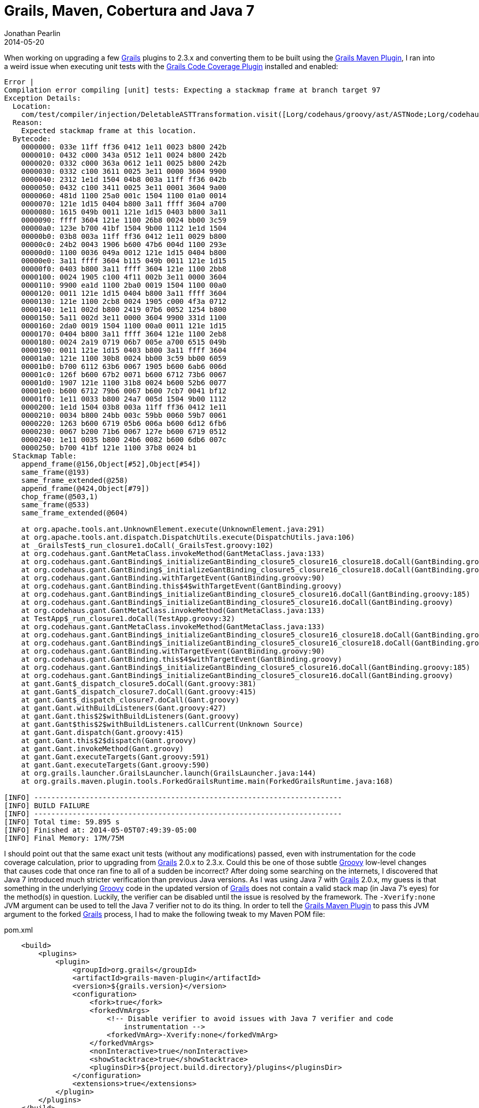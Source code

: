 = Grails, Maven, Cobertura and Java 7
Jonathan Pearlin
2014-05-20
:jbake-type: post
:jbake-tags: grails,maven,java
:jbake-status: published
:source-highlighter: prettify
:linkattrs:
:id: gradle_maven_cobertura_java7
:grails: http://grails.org[Grails, window="_blank"]
:groovy: http://groovy.codehaus.org[Groovy, window="_blank"]
:maven: http://maven.apache.org/[Maven, window="_blank"]
:icons: font

When working on upgrading a few {grails} plugins to 2.3.x and converting them to be built using the http://grails.org/doc/latest/guide/commandLine.html#4.5%20Ant%20and%20Maven[Grails Maven Plugin, window="_blank"], I ran into a weird issue when
executing unit tests with the https://github.com/beckje01/grails-code-coverage[Grails Code Coverage Plugin, window="_blank"] installed and enabled:

[source]
----
Error |
Compilation error compiling [unit] tests: Expecting a stackmap frame at branch target 97
Exception Details:
  Location:
    com/test/compiler/injection/DeletableASTTransformation.visit([Lorg/codehaus/groovy/ast/ASTNode;Lorg/codehaus/groovy/control/SourceUnit;)V @62: ifeq
  Reason:
    Expected stackmap frame at this location.
  Bytecode:
    0000000: 033e 11ff ff36 0412 1e11 0023 b800 242b
    0000010: 0432 c000 343a 0512 1e11 0024 b800 242b
    0000020: 0332 c000 363a 0612 1e11 0025 b800 242b
    0000030: 0332 c100 3611 0025 3e11 0000 3604 9900
    0000040: 2312 1e1d 1504 04b8 003a 11ff ff36 042b
    0000050: 0432 c100 3411 0025 3e11 0001 3604 9a00
    0000060: 481d 1100 25a0 001c 1504 1100 01a0 0014
    0000070: 121e 1d15 0404 b800 3a11 ffff 3604 a700
    0000080: 1615 049b 0011 121e 1d15 0403 b800 3a11
    0000090: ffff 3604 121e 1100 26b8 0024 bb00 3c59
    00000a0: 123e b700 41bf 1504 9b00 1112 1e1d 1504
    00000b0: 03b8 003a 11ff ff36 0412 1e11 0029 b800
    00000c0: 24b2 0043 1906 b600 47b6 004d 1100 293e
    00000d0: 1100 0036 049a 0012 121e 1d15 0404 b800
    00000e0: 3a11 ffff 3604 b115 049b 0011 121e 1d15
    00000f0: 0403 b800 3a11 ffff 3604 121e 1100 2bb8
    0000100: 0024 1905 c100 4f11 002b 3e11 0000 3604
    0000110: 9900 ea1d 1100 2ba0 0019 1504 1100 00a0
    0000120: 0011 121e 1d15 0404 b800 3a11 ffff 3604
    0000130: 121e 1100 2cb8 0024 1905 c000 4f3a 0712
    0000140: 1e11 002d b800 2419 07b6 0052 1254 b800
    0000150: 5a11 002d 3e11 0000 3604 9900 331d 1100
    0000160: 2da0 0019 1504 1100 00a0 0011 121e 1d15
    0000170: 0404 b800 3a11 ffff 3604 121e 1100 2eb8
    0000180: 0024 2a19 0719 06b7 005e a700 6515 049b
    0000190: 0011 121e 1d15 0403 b800 3a11 ffff 3604
    00001a0: 121e 1100 30b8 0024 bb00 3c59 bb00 6059
    00001b0: b700 6112 63b6 0067 1905 b600 6ab6 006d
    00001c0: 126f b600 67b2 0071 b600 6712 73b6 0067
    00001d0: 1907 121e 1100 31b8 0024 b600 52b6 0077
    00001e0: b600 6712 79b6 0067 b600 7cb7 0041 bf12
    00001f0: 1e11 0033 b800 24a7 005d 1504 9b00 1112
    0000200: 1e1d 1504 03b8 003a 11ff ff36 0412 1e11
    0000210: 0034 b800 24bb 003c 59bb 0060 59b7 0061
    0000220: 1263 b600 6719 05b6 006a b600 6d12 6fb6
    0000230: 0067 b200 71b6 0067 127e b600 6719 0512
    0000240: 1e11 0035 b800 24b6 0082 b600 6db6 007c
    0000250: b700 41bf 121e 1100 37b8 0024 b1
  Stackmap Table:
    append_frame(@156,Object[#52],Object[#54])
    same_frame(@193)
    same_frame_extended(@258)
    append_frame(@424,Object[#79])
    chop_frame(@503,1)
    same_frame(@533)
    same_frame_extended(@604)

    at org.apache.tools.ant.UnknownElement.execute(UnknownElement.java:291)
    at org.apache.tools.ant.dispatch.DispatchUtils.execute(DispatchUtils.java:106)
    at _GrailsTest$_run_closure1.doCall(_GrailsTest.groovy:102)
    at org.codehaus.gant.GantMetaClass.invokeMethod(GantMetaClass.java:133)
    at org.codehaus.gant.GantBinding$_initializeGantBinding_closure5_closure16_closure18.doCall(GantBinding.groovy:185)
    at org.codehaus.gant.GantBinding$_initializeGantBinding_closure5_closure16_closure18.doCall(GantBinding.groovy)
    at org.codehaus.gant.GantBinding.withTargetEvent(GantBinding.groovy:90)
    at org.codehaus.gant.GantBinding.this$4$withTargetEvent(GantBinding.groovy)
    at org.codehaus.gant.GantBinding$_initializeGantBinding_closure5_closure16.doCall(GantBinding.groovy:185)
    at org.codehaus.gant.GantBinding$_initializeGantBinding_closure5_closure16.doCall(GantBinding.groovy)
    at org.codehaus.gant.GantMetaClass.invokeMethod(GantMetaClass.java:133)
    at TestApp$_run_closure1.doCall(TestApp.groovy:32)
    at org.codehaus.gant.GantMetaClass.invokeMethod(GantMetaClass.java:133)
    at org.codehaus.gant.GantBinding$_initializeGantBinding_closure5_closure16_closure18.doCall(GantBinding.groovy:185)
    at org.codehaus.gant.GantBinding$_initializeGantBinding_closure5_closure16_closure18.doCall(GantBinding.groovy)
    at org.codehaus.gant.GantBinding.withTargetEvent(GantBinding.groovy:90)
    at org.codehaus.gant.GantBinding.this$4$withTargetEvent(GantBinding.groovy)
    at org.codehaus.gant.GantBinding$_initializeGantBinding_closure5_closure16.doCall(GantBinding.groovy:185)
    at org.codehaus.gant.GantBinding$_initializeGantBinding_closure5_closure16.doCall(GantBinding.groovy)
    at gant.Gant$_dispatch_closure5.doCall(Gant.groovy:381)
    at gant.Gant$_dispatch_closure7.doCall(Gant.groovy:415)
    at gant.Gant$_dispatch_closure7.doCall(Gant.groovy)
    at gant.Gant.withBuildListeners(Gant.groovy:427)
    at gant.Gant.this$2$withBuildListeners(Gant.groovy)
    at gant.Gant$this$2$withBuildListeners.callCurrent(Unknown Source)
    at gant.Gant.dispatch(Gant.groovy:415)
    at gant.Gant.this$2$dispatch(Gant.groovy)
    at gant.Gant.invokeMethod(Gant.groovy)
    at gant.Gant.executeTargets(Gant.groovy:591)
    at gant.Gant.executeTargets(Gant.groovy:590)
    at org.grails.launcher.GrailsLauncher.launch(GrailsLauncher.java:144)
    at org.grails.maven.plugin.tools.ForkedGrailsRuntime.main(ForkedGrailsRuntime.java:168)

[INFO] ------------------------------------------------------------------------
[INFO] BUILD FAILURE
[INFO] ------------------------------------------------------------------------
[INFO] Total time: 59.895 s
[INFO] Finished at: 2014-05-05T07:49:39-05:00
[INFO] Final Memory: 17M/75M
----

I should point out that the same exact unit tests (without any modifications) passed, even with instrumentation for the code coverage calculation, prior to upgrading from {grails} 2.0.x to 2.3.x.  Could this be one of those subtle
{groovy} low-level changes that causes code that once ran fine to all of a sudden be incorrect?  After doing some searching on the internets, I discovered that Java 7 introduced much stricter verification than previous Java versions.
As I was using Java 7 with {grails} 2.0.x, my guess is that something in the underlying {groovy} code in the updated version of {grails} does not contain a valid stack map (in Java 7's eyes) for the method(s) in question.  Luckily, the verifier can be
disabled until the issue is resolved by the framework.  The `-Xverify:none` JVM argument can be used to tell the Java 7 verifier not to do its thing.  In order to tell the http://grails.org/doc/latest/guide/commandLine.html#4.5%20Ant%20and%20Maven[Grails Maven Plugin, window="_blank"]
to pass this JVM argument to the forked {grails} process, I had to make the following tweak to my Maven POM file:

[source,xml]
.pom.xml
----
    <build>
        <plugins>
            <plugin>
                <groupId>org.grails</groupId>
                <artifactId>grails-maven-plugin</artifactId>
                <version>${grails.version}</version>
                <configuration>
                    <fork>true</fork>
                    <forkedVmArgs>
                        <!-- Disable verifier to avoid issues with Java 7 verifier and code
                            instrumentation -->
                        <forkedVmArg>-Xverify:none</forkedVmArg>
                    </forkedVmArgs>
                    <nonInteractive>true</nonInteractive>
                    <showStacktrace>true</showStacktrace>
                    <pluginsDir>${project.build.directory}/plugins</pluginsDir>
                </configuration>
                <extensions>true</extensions>
            </plugin>
        </plugins>
    </build>
----

After add the argument and re-running the tests, everything passed as expected.  I am still not sure if the problem lies with {grails}, {groovy} or the instrumentation provided by the https://github.com/beckje01/grails-code-coverage[Grails Code Coverage Plugin, window="_blank"] or
some combination of all of those.  I will continue to keep an eye out for updates that appear to affect this issue in the hopes that the verifier can be re-enabled in the future.